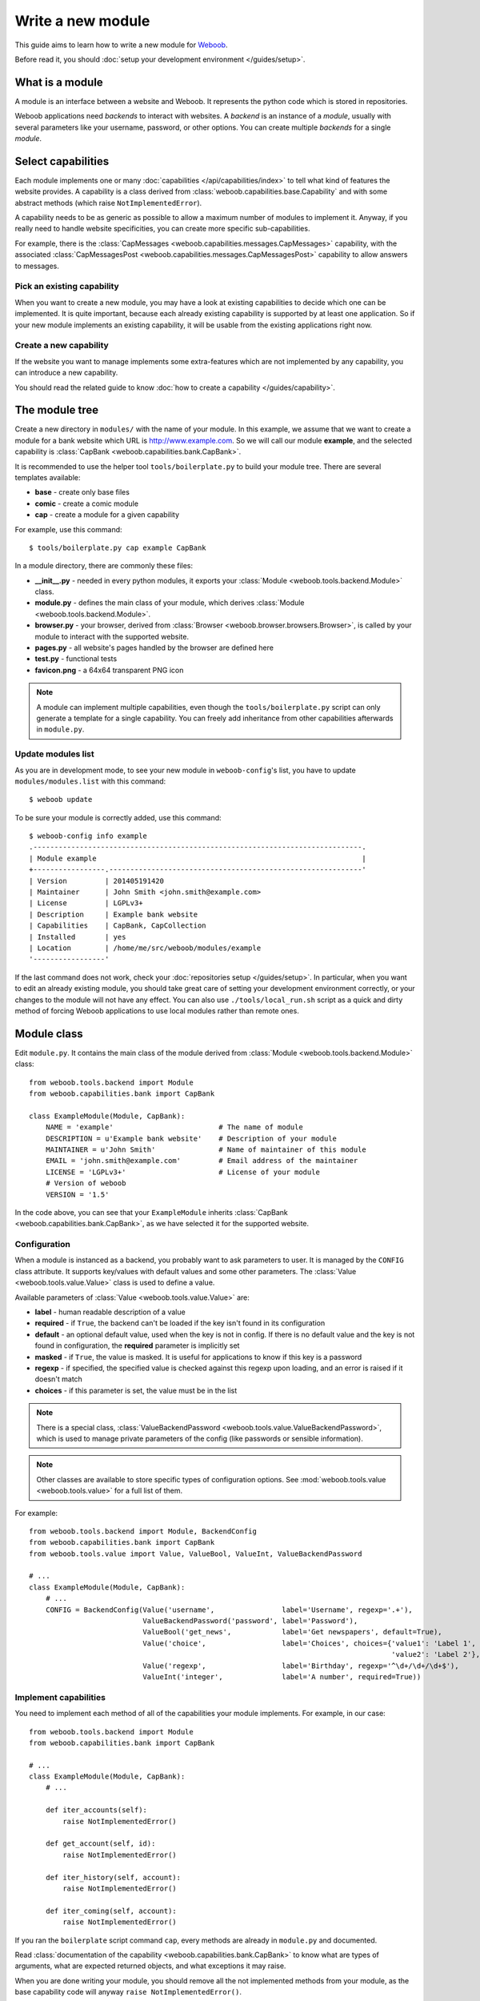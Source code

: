 Write a new module
==================

This guide aims to learn how to write a new module for `Weboob <http://weboob.org>`_.

Before read it, you should :doc:`setup your development environment </guides/setup>`.

What is a module
****************

A module is an interface between a website and Weboob. It represents the python code which is stored
in repositories.

Weboob applications need *backends* to interact with websites. A *backend* is an instance of a *module*, usually
with several parameters like your username, password, or other options. You can create multiple *backends*
for a single *module*.

Select capabilities
*******************

Each module implements one or many :doc:`capabilities </api/capabilities/index>` to tell what kind of features the
website provides. A capability is a class derived from :class:`weboob.capabilities.base.Capability` and with some abstract
methods (which raise ``NotImplementedError``).

A capability needs to be as generic as possible to allow a maximum number of modules to implement it.
Anyway, if you really need to handle website specificities, you can create more specific sub-capabilities.

For example, there is the :class:`CapMessages <weboob.capabilities.messages.CapMessages>` capability, with the associated
:class:`CapMessagesPost <weboob.capabilities.messages.CapMessagesPost>` capability to allow answers to messages.

Pick an existing capability
---------------------------

When you want to create a new module, you may have a look at existing capabilities to decide which one can be
implemented. It is quite important, because each already existing capability is supported by at least one application.
So if your new module implements an existing capability, it will be usable from the existing applications right now.

Create a new capability
-----------------------

If the website you want to manage implements some extra-features which are not implemented by any capability,
you can introduce a new capability.

You should read the related guide to know :doc:`how to create a capability </guides/capability>`.

The module tree
***************

Create a new directory in ``modules/`` with the name of your module. In this example, we assume that we want to create a
module for a bank website which URL is http://www.example.com. So we will call our module **example**, and the selected
capability is :class:`CapBank <weboob.capabilities.bank.CapBank>`.

It is recommended to use the helper tool ``tools/boilerplate.py`` to build your
module tree. There are several templates available:

* **base** - create only base files
* **comic** - create a comic module
* **cap** - create a module for a given capability

For example, use this command::

    $ tools/boilerplate.py cap example CapBank

In a module directory, there are commonly these files:

* **__init__.py** - needed in every python modules, it exports your :class:`Module <weboob.tools.backend.Module>` class.
* **module.py** - defines the main class of your module, which derives :class:`Module <weboob.tools.backend.Module>`.
* **browser.py** - your browser, derived from :class:`Browser <weboob.browser.browsers.Browser>`, is called by your module to interact with the supported website.
* **pages.py** - all website's pages handled by the browser are defined here
* **test.py** - functional tests
* **favicon.png** - a 64x64 transparent PNG icon

.. note::

    A module can implement multiple capabilities, even though the ``tools/boilerplate.py`` script can only generate a
    template for a single capability. You can freely add inheritance from other capabilities afterwards in
    ``module.py``.

Update modules list
-------------------

As you are in development mode, to see your new module in ``weboob-config``'s list, you have to update ``modules/modules.list`` with this command::

    $ weboob update

To be sure your module is correctly added, use this command::

    $ weboob-config info example
    .------------------------------------------------------------------------------.
    | Module example                                                               |
    +-----------------.------------------------------------------------------------'
    | Version         | 201405191420
    | Maintainer      | John Smith <john.smith@example.com>
    | License         | LGPLv3+
    | Description     | Example bank website
    | Capabilities    | CapBank, CapCollection
    | Installed       | yes
    | Location        | /home/me/src/weboob/modules/example
    '-----------------'

If the last command does not work, check your :doc:`repositories setup
</guides/setup>`. In particular, when you want to edit an already existing
module, you should take great care of setting your development environment
correctly, or your changes to the module will not have any effect. You can also
use ``./tools/local_run.sh`` script as a quick and dirty method of forcing
Weboob applications to use local modules rather than remote ones.


Module class
*************

Edit ``module.py``. It contains the main class of the module derived from :class:`Module <weboob.tools.backend.Module>` class::

    from weboob.tools.backend import Module
    from weboob.capabilities.bank import CapBank

    class ExampleModule(Module, CapBank):
        NAME = 'example'                         # The name of module
        DESCRIPTION = u'Example bank website'    # Description of your module
        MAINTAINER = u'John Smith'               # Name of maintainer of this module
        EMAIL = 'john.smith@example.com'         # Email address of the maintainer
        LICENSE = 'LGPLv3+'                      # License of your module
        # Version of weboob
        VERSION = '1.5'

In the code above, you can see that your ``ExampleModule`` inherits :class:`CapBank <weboob.capabilities.bank.CapBank>`, as
we have selected it for the supported website.

Configuration
-------------

When a module is instanced as a backend, you probably want to ask parameters to user. It is managed by the ``CONFIG`` class
attribute. It supports key/values with default values and some other parameters. The :class:`Value <weboob.tools.value.Value>`
class is used to define a value.

Available parameters of :class:`Value <weboob.tools.value.Value>` are:

* **label** - human readable description of a value
* **required** - if ``True``, the backend can't be loaded if the key isn't found in its configuration
* **default** - an optional default value, used when the key is not in config. If there is no default value and the key
  is not found in configuration, the **required** parameter is implicitly set
* **masked** - if ``True``, the value is masked. It is useful for applications to know if this key is a password
* **regexp** - if specified, the specified value is checked against this regexp upon loading, and an error is raised if
  it doesn't match
* **choices** - if this parameter is set, the value must be in the list

.. note::

    There is a special class, :class:`ValueBackendPassword <weboob.tools.value.ValueBackendPassword>`, which is used to manage
    private parameters of the config (like passwords or sensible information).

.. note::

    Other classes are available to store specific types of configuration options. See :mod:`weboob.tools.value
    <weboob.tools.value>` for a full list of them.

For example::

    from weboob.tools.backend import Module, BackendConfig
    from weboob.capabilities.bank import CapBank
    from weboob.tools.value import Value, ValueBool, ValueInt, ValueBackendPassword

    # ...
    class ExampleModule(Module, CapBank):
        # ...
        CONFIG = BackendConfig(Value('username',                label='Username', regexp='.+'),
                               ValueBackendPassword('password', label='Password'),
                               ValueBool('get_news',            label='Get newspapers', default=True),
                               Value('choice',                  label='Choices', choices={'value1': 'Label 1',
                                                                                          'value2': 'Label 2'}, default='1'),
                               Value('regexp',                  label='Birthday', regexp='^\d+/\d+/\d+$'),
                               ValueInt('integer',              label='A number', required=True))


Implement capabilities
----------------------

You need to implement each method of all of the capabilities your module implements. For example, in our case::

    from weboob.tools.backend import Module
    from weboob.capabilities.bank import CapBank

    # ...
    class ExampleModule(Module, CapBank):
        # ...

        def iter_accounts(self):
            raise NotImplementedError()

        def get_account(self, id):
            raise NotImplementedError()

        def iter_history(self, account):
            raise NotImplementedError()

        def iter_coming(self, account):
            raise NotImplementedError()

If you ran the ``boilerplate`` script command ``cap``, every methods are already in ``module.py`` and documented.

Read :class:`documentation of the capability <weboob.capabilities.bank.CapBank>` to know what are types of arguments,
what are expected returned objects, and what exceptions it may raise.

When you are done writing your module, you should remove all the not implemented methods from your module, as the base
capability code will anyway ``raise NotImplementedError()``.


Browser
*******

Most of modules use a class derived from :class:`PagesBrowser <weboob.browser.browsers.PagesBrowser>` or
:class:`LoginBrowser <weboob.browser.browsers.LoginBrowser>` (for authenticated websites) to interact with a website or
:class:`APIBrowser <weboob.browser.browsers.APIBrowser>` to interact with an API.

Edit ``browser.py``::

    # -*- coding: utf-8 -*-

    from weboob.browser import PagesBrowser

    __all__ = ['ExampleBrowser']

    class ExampleBrowser(PagesBrowser):
        BASEURL = 'https://www.example.com'

There are several possible class attributes:

* **BASEURL** - base url of website used for absolute paths given to :class:`open() <weboob.browser.browsers.PagesBrowser.open>` or :class:`location() <weboob.browser.browsers.PagesBrowser.location>`
* **PROFILE** - defines the behavior of your browser against the website. By default this is Firefox, but you can import other profiles
* **TIMEOUT** - defines the timeout for requests (defaults to 10 seconds)
* **VERIFY** - SSL verification (if the protocol used is **https**)

Pages
-----

For each page you want to handle, you have to create an associated class derived from one of these classes:

* :class:`HTMLPage <weboob.browser.pages.HTMLPage>` - a HTML page
* :class:`XMLPage <weboob.browser.pages.XMLPage>` - a XML document
* :class:`JsonPage <weboob.browser.pages.JsonPage>` - a Json object
* :class:`CsvPage <weboob.browser.pages.CsvPage>` - a CSV table

In the file ``pages.py``, you can write, for example::

    # -*- coding: utf-8 -*-

    from weboob.browser.pages import HTMLPage

    __all__ = ['IndexPage', 'ListPage']

    class IndexPage(HTMLPage):
        pass

    class ListPage(HTMLPage):
        def iter_accounts():
            return iter([])

``IndexPage`` is the class we will use to get information from the home page of the website, and ``ListPage`` will handle pages
which list accounts.

Then, you have to declare them in your browser, with the :class:`URL <weboob.browser.url.URL>` object::

    from weboob.browser import PagesBrowser, URL
    from .pages import IndexPage, ListPage

    # ...
    class ExampleBrowser(PagesBrowser):
        # ...

        home = URL('/$', IndexPage)
        accounts = URL('/accounts$', ListPage)

Easy, isn't it? The first parameters are regexps of the urls (if you give only a path, it uses the ``BASEURL`` class attribute), and the last one is the class used to handle the response.

.. note::

    You can handle parameters in the URL using ``(?P<someName>)``. You can then use a keyword argument `someName` to
    bind a value to this parameter in :func:`stay_or_go() <weboob.browser.url.URL.stay_or_go>`.

Each time you will go on the home page, ``IndexPage`` will be instanced and set as the ``page`` attribute.

For example, we can now implement some methods in ``ExampleBrowser``::

    from weboob.browser import PagesBrowser

    class ExampleBrowser(PagesBrowser):
        # ...
        def go_home(self):
            self.home.go()

            assert self.home.is_here()

        def iter_accounts_list(self):
            self.accounts.stay_or_go()

            return self.page.iter_accounts()

When calling the :func:`go() <weboob.browser.url.URL.go>` method, it reads the first regexp url of our :class:`URL <weboob.browser.url.URL>` object, and go on the page.

:func:`stay_or_go() <weboob.browser.url.URL.stay_or_go>` is used when you want to relocate on the page only if we aren't already on it.

Once we are on the ``ListPage``, we can call every methods of the ``page`` object.

Use it in backend
-----------------

Now you have a functional browser, you can use it in your class ``ExampleModule`` by defining it with the ``BROWSER`` attribute::

    from weboob.tools.backend import Module
    from weboob.capabilities.bank import CapBank

    from .browser import ExampleBrowser

    # ...
    class ExampleModule(Module, CapBank):
        # ...
        BROWSER = ExampleBrowser

You can now access it with member ``browser``. The class is instanced at the first call to this attribute.

For example, we can now implement :func:`CapBank.iter_accounts <weboob.capabilities.bank.CapBank.iter_accounts>`::

    def iter_accounts(self):
        return self.browser.iter_accounts_list()

For this method, we only call immediately ``ExampleBrowser.iter_accounts_list``, as there isn't anything else to do around.

Login management
----------------

When the website requires to be authenticated, you have to give credentials to the constructor of the browser. You can redefine
the method :func:`create_default_browser <weboob.tools.backend.Module.create_default_browser>`::

    from weboob.tools.backend import Module
    from weboob.capabilities.bank import CapBank

    class ExampleModule(Module, CapBank):
        # ...
        def create_default_browser(self):
            return self.create_browser(self.config['username'].get(), self.config['password'].get())

On the browser side, you need to inherit from :func:`LoginBrowser <weboob.browser.browsers.LoginBrowser>` and to implement the function
:func:`do_login <weboob.browser.browsers.LoginBrowser.do_login>`::

    from weboob.browser import LoginBrowser
    from weboob.exceptions import BrowserIncorrectPassword

    class ExampleBrowser(LoginBrowser):
        login = URL('/login', LoginPage)
        # ...

        def do_login(self):
            self.login.stay_or_go()

            self.page.login(self.username, self.password)

            if self.login_error.is_here():
                raise BrowserIncorrectPassword(self.page.get_error())

You may provide a custom :func:`do_logout <weboob.browser.browsers.LoginBrowser.do_logout>`:: function if you need to customize the default logout process, which simply clears all cookies.

Also, your ``LoginPage`` may look like::

    from weboob.browser.pages import HTMLPage

    class LoginPage(HTMLPage):
        def login(self, username, password):
            form = self.get_form(name='auth')
            form['username'] = username
            form['password'] = password
            form.submit()

Then, each method on your browser which needs your user to be authenticated may be decorated by :func:`need_login <weboob.browser.browsers.need_login>`::

    from weboob.browser import LoginBrowser, URL
    from weboob.browser import need_login

    class ExampleBrowser(LoginBrowser):
        accounts = URL('/accounts$', ListPage)

        @need_login
        def iter_accounts(self):
            self.accounts.stay_or_go()
            return self.page.get_accounts()

You finally have to set correctly the :func:`logged <weboob.browser.pages.Page.logged>` attribute of each page you use.  The
:func:`need_login <weboob.browser.browsers.need_login>` decorator checks if the current page is a logged one by reading the attribute
:func:`logged <weboob.browser.pages.Page.logged>` of the instance. This attributes defaults to  ``False``, which means that :func:`need_login
<weboob.browser.browsers.need_login>` will first call :func:`do_login <weboob.browser.browsers.LoginBrowser.do_login>` before calling the
decorated method.

You can either define it yourself, as a class boolean attribute or as a property, or inherit your class from :class:`LoggedPage <weboob.browser.pages.LoggedPage>`.
In the latter case, remember that Python inheritance requires the :class:`LoggedPage <weboob.browser.pages.LoggedPage>` to be placed first such as in::
    from weboob.browser.pages import LoggedPage, HTMLPage

    class OnlyForLoggedUserPage(LoggedPage, HTMLPage):
        # ...


Parsing of pages
****************

.. note::
    Depending of the base class you use for your page, it will parse html, json, csv, etc. In this section, we will
    describe the case of HTML documents.


When your browser locates on a page, an instance of the class related to the
:class:`URL <weboob.browser.url.URL>` attribute which matches the url
is created. You can declare methods on your class to allow your browser to
interact with it.

The first thing to know is that page parsing is done in a descriptive way. You
don't have to loop on HTML elements to construct the object. Just describe how
to get correct data to construct it. It is the ``Browser`` class work to actually
construct the object.

For example::

    from weboob.browser.pages import LoggedPage, HTMLPage
    from weboob.browser.filters.html import Attr
    from weboob.browser.filters.standard import CleanDecimal, CleanText
    from weboob.capabilities.bank import Account
    from weboob.browser.elements import method, ListElement, ItemElement

    class ListPage(LoggedPage, HTMLPage):
        @method
        class get_accounts(ListElement):
            item_xpath = '//ul[@id="list"]/li'

            class item(ItemElement):
                klass = Account

                obj_id = Attr('id')
                obj_label = CleanText('./td[@class="name"]')
                obj_balance = CleanDecimal('./td[@class="balance"]')

As you can see, we first set ``item_xpath`` which is the xpath string used to iterate over elements to access data. In a
second time we define ``klass`` which is the real class of our object. And then we describe how to fill each object's
attribute using what we call filters. To set an attribute `foobar` of the object, we should fill `obj_foobar`. It can
either be a filter, a constant or a function.

Some example of filters:

* :class:`Attr <weboob.browser.filters.html.Attr>`: extract a tag attribute
* :class:`CleanText <weboob.browser.filters.standard.CleanText>`: get a cleaned text from an element
* :class:`CleanDecimal <weboob.browser.filters.standard.CleanDecimal>`: get a cleaned Decimal value from an element
* :class:`Date <weboob.browser.filters.standard.Date>`: read common date formats
* :class:`DateTime <weboob.browser.filters.standard.Date>`: read common datetime formats
* :class:`Env <weboob.browser.filters.standard.Env>`: typically useful to get a named parameter in the URL (passed as a
  keyword argument to :func:`stay_or_go() <weboob.browser.url.URL.stay_or_go>`)
* :class:`Eval <weboob.browser.filters.standard.Eval>`: evaluate a lambda on the given value
* :class:`Format <weboob.browser.filters.standard.Format>`: a formatting filter, uses the standard Python format string
  notations.
* :class:`Link <weboob.browser.filters.html.Link>`: get the link uri of an element
* :class:`Regexp <weboob.browser.filters.standard.Regexp>`: apply a regex
* :class:`Time <weboob.browser.filters.standard.Time>`: read common time formats
* :class:`Type <weboob.browser.filters.standard.Type>`: get a cleaned value of any type from an element text

The full list of filters can be found in :doc:`weboob.browser.filters </api/browser/filters/index>`.

Filters can be combined. For example::

    obj_id = Link('./a[1]') & Regexp(r'id=(\d+)') & Type(type=int)

This code do several things, in order:

#) extract the href attribute of our item first ``a`` tag child
#) apply a regex to extract a value
#) convert this value to int type


When you want to access some attributes of your :class:`HTMLPage <weboob.browser.pages.HTMLPage>` object to fill an
attribute in a Filter, you should use the function construction for this attribute. For example::

	def obj_url(self):
		return (
			u'%s%s' % (
				self.page.browser.BASEURL,
				Link(
					u'//a[1]'
				)(self)
			)
	)

which will return a full URL, concatenating the ``BASEURL`` from the browser
with the (relative) link uri of the first ``a`` tag child.

.. note::

   All objects ID must be unique, and useful to get more information later

Your module is now functional and you can use this command::

    $ boobank -b example list

.. note::

	You can pass ``-a`` command-line argument to any Weboob application to log
	all the possible debug output (including requests and their parameters, raw
	responses and loaded HTML pages) in a temporary directory, indicated at the
	launch of the program.

Tests
*****

Every modules must have a tests suite to detect when there are changes on websites, or when a commit
breaks the behavior of the module.

Edit ``test.py`` and write, for example::

    # -*- coding: utf-8 -*-
    from weboob.tools.test import BackendTest

    __all__ = ['ExampleTest']

    class ExampleTest(BackendTest):
        MODULE = 'example'

        def test_iter_accounts(self):
            accounts = list(self.backend.iter_accounts())

            self.assertTrue(len(accounts) > 0)

To try running test of your module, launch::

    $ tools/run_tests.sh example

For more information, look at the :doc:`tests` guides.

Advanced topics
***************

Filling objects
---------------

.. note::

    Filling objects using ``fillobj`` should be used whenever you need to fill some fields automatically based on data
    fetched from the scraping. If you only want to fill some fields automatically based on some static data, you should
    just inherit the base object class and set these fields.

An object returned by a method of a capability can be not fully completed.

The class :class:`Module <weboob.tools.backend.Module>` provides a method named
:func:`fillobj <weboob.tools.backend.Module.fillobj>`, which can be called by an application to
fill some unloaded fields of a specific object, for example with::

    backend.fillobj(video, ['url', 'author'])

The ``fillobj`` method will check on the object which fields (in the ones given in the list argument) are not loaded
(equal to ``NotLoaded``, which is the default value), to reduce the list to the real uncompleted fields, and call the
method associated to the type of the object.

To define what objects are supported to be filled, and what method to call, define the ``OBJECTS``
class attribute in your ``ExampleModule``::

    from weboob.tools.backend import Module
    from weboob.capabilities.video import CapVideo

    class ExampleModule(Module, CapVideo):
        # ...

        OBJECTS = {Video: fill_video}

The prototype of the function might be::

    func(self, obj, fields)

Then, the function might, for each requested fields, fetch the right data and fill the object. For example::

    from weboob.tools.backend import Module
    from weboob.capabilities.video import CapVideo

    class ExampleModule(Module, CapVideo):
        # ...

        def fill_video(self, video, fields):
            if 'url' in fields:
                return self.backend.get_video(video.id)

            return video

Here, when the application has got a :class:`Video <weboob.capabilities.video.BaseVideo>` object with
:func:`search_videos <weboob.capabilities.video.CapVideo.search_videos>`, in most cases, there are only some meta-data, but not the direct link to the video media.

As our method :func:`get_video <weboob.capabilities.video.CapVideo.get_video>` will get all
of the missing data, we just call it with the object as parameter to complete it.


Storage
-------

The application can provide a storage to let your backend store data. So, you can define the structure of your storage space::

    STORAGE = {'seen': {}}

To store and read data in your storage space, use the ``storage`` attribute of your :class:`Module <weboob.tools.backend.Module>`
object.

It implements the methods of :class:`BackendStorage <weboob.tools.backend.BackendStorage>`.
